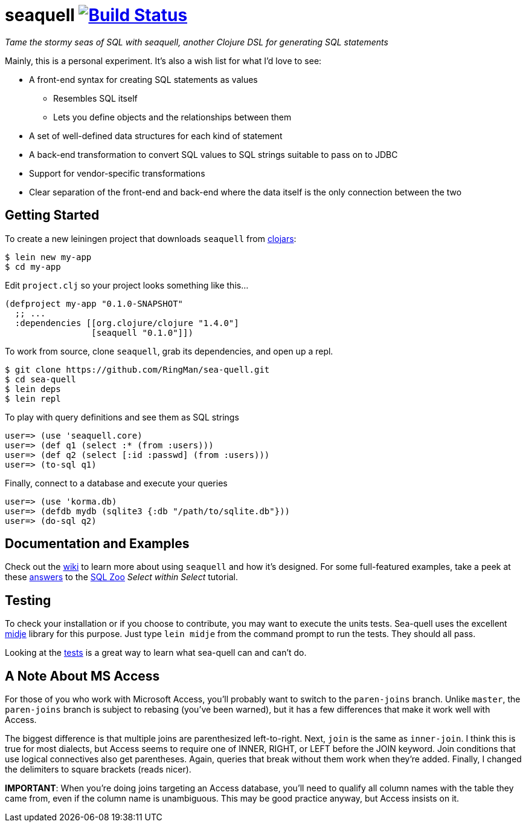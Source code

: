 = seaquell image:https://travis-ci.org/RingMan/sea-quell.png[Build Status,link=https://travis-ci.org/RingMan/sea-quell]

_Tame the stormy seas of SQL with seaquell, another Clojure DSL for generating SQL statements_

Mainly, this is a personal experiment.
It's also a wish list for what I'd love to see:

* A front-end syntax for creating SQL statements as values
 ** Resembles SQL itself
 ** Lets you define objects and the relationships between them
* A set of well-defined data structures for each kind of statement
* A back-end transformation to convert SQL values to SQL strings suitable to pass on to JDBC
* Support for vendor-specific transformations
* Clear separation of the front-end and back-end where the data itself is the only connection between the two

== Getting Started

To create a new leiningen project that downloads `seaquell` from https://clojars.org/seaquell[clojars]:

[source,bash]
----
$ lein new my-app
$ cd my-app
----

Edit `project.clj` so your project looks something like this...

[source,clojure]
----
(defproject my-app "0.1.0-SNAPSHOT"
  ;; ...
  :dependencies [[org.clojure/clojure "1.4.0"]
                 [seaquell "0.1.0"]])
----

To work from source, clone `seaquell`, grab its dependencies, and open up a repl.

[source,bash]
----
$ git clone https://github.com/RingMan/sea-quell.git
$ cd sea-quell
$ lein deps
$ lein repl
----

To play with query definitions and see them as SQL strings

----
user=> (use 'seaquell.core)
user=> (def q1 (select :* (from :users)))
user=> (def q2 (select [:id :passwd] (from :users)))
user=> (to-sql q1)
----

Finally, connect to a database and execute your queries

----
user=> (use 'korma.db)
user=> (defdb mydb (sqlite3 {:db "/path/to/sqlite.db"}))
user=> (do-sql q2)
----

== Documentation and Examples

Check out the https://github.com/RingMan/sea-quell/wiki[wiki] to learn more about using `seaquell` and how it's designed.
For some full-featured examples, take a peek at these link:src/seaquell/zoo/select_within_select.clj[answers] to the http://sqlzoo.net[SQL Zoo] _Select within Select_ tutorial.

== Testing

To check your installation or if you choose to contribute, you may want to execute the units tests.
Sea-quell uses the excellent https://github.com/marick/Midje[midje] library for this purpose.
Just type `lein midje` from the command prompt to run the tests.
They should all pass.

Looking at the link:test/seaquell/core_test.clj[tests] is a great way to learn what sea-quell can and can't do.

== A Note About MS Access

For those of you who work with Microsoft Access, you'll probably want to switch to the `paren-joins` branch.
Unlike `master`, the `paren-joins` branch is subject to rebasing (you've been warned), but it has a few differences that make it work well with Access.

The biggest difference is that multiple joins are parenthesized left-to-right.
Next, `join` is the same as `inner-join`.
I think this is true for most dialects, but Access seems to require one of INNER, RIGHT, or LEFT before the JOIN keyword.
Join conditions that use logical connectives also get parentheses.
Again, queries that break without them work when they're added.
Finally, I changed the delimiters to square brackets (reads nicer).

*IMPORTANT*: When you're doing joins targeting an Access database, you'll need to qualify all column names with the table they came from, even if the column name is unambiguous.
This may be good practice anyway, but Access insists on it.
